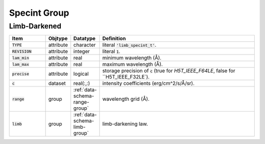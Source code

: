 .. _data-schema-specint-group:

Specint Group
=============

Limb-Darkened
-------------

.. list-table::
   :widths: 15 10 10 65
   :header-rows: 1

   * - Item
     - Objtype
     - Datatype
     - Definition
   * - :code:`TYPE`
     - attribute
     - character
     - literal :code:`'limb_specint_t'`.
   * - :code:`REVISION`
     - attribute
     - integer
     - literal :code:`1`.
   * - :code:`lam_min`
     - attribute
     - real
     - minimum wavelength (Å).
   * - :code:`lam_max`
     - attribute
     - real
     - maximum wavelength (Å).
   * - :code:`precise`
     - attribute
     - logical
     - storage precision of :code:`c` (true for `H5T_IEEE_F64LE`, false for ``H5T_IEEE_F32LE`).
   * - :code:`c`
     - dataset
     - real(:,:)
     - intensity coefficients (erg/cm^2/s/Å/sr).
   * - :code:`range`
     - group
     - :ref:`data-schema-range-group`
     - wavelength grid (Å).
   * - :code:`limb`
     - group
     - :ref:`data-schema-limb-group`
     - limb-darkening law.
